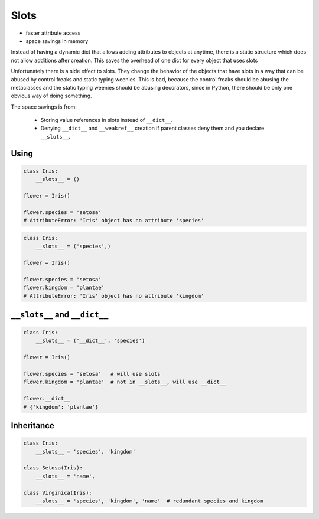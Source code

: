 *****
Slots
*****


* faster attribute access
* space savings in memory

Instead of having a dynamic dict that allows adding attributes to objects at anytime, there is a static structure which does not allow additions after creation. This saves the overhead of one dict for every object that uses slots

Unfortunately there is a side effect to slots. They change the behavior of the objects that have slots in a way that can be abused by control freaks and static typing weenies. This is bad, because the control freaks should be abusing the metaclasses and the static typing weenies should be abusing decorators, since in Python, there should be only one obvious way of doing something.

The space savings is from:

    * Storing value references in slots instead of ``__dict__``.
    * Denying ``__dict__`` and ``__weakref__`` creation if parent classes deny them and you declare ``__slots__``.

Using
=====
.. code-block:: python

    class Iris:
        __slots__ = ()

    flower = Iris()

    flower.species = 'setosa'
    # AttributeError: 'Iris' object has no attribute 'species'

.. code-block:: python

    class Iris:
        __slots__ = ('species',)

    flower = Iris()

    flower.species = 'setosa'
    flower.kingdom = 'plantae'
    # AttributeError: 'Iris' object has no attribute 'kingdom'


``__slots__`` and ``__dict__``
==============================
.. code-block:: python
    :caption: Using ``__slots__`` will prevent from creating ``__dict__``

    class Iris:
        __slots__ = ('species', 'kingdom')

    flower = Iris()

    flower.species = 'setosa'
    flower.kingdom = 'plantae'

    flower.__dict__
    # AttributeError: 'Iris' object has no attribute '__dict__'

.. code-block:: python

    class Iris:
        __slots__ = ('__dict__', 'species')

    flower = Iris()

    flower.species = 'setosa'   # will use slots
    flower.kingdom = 'plantae'  # not in __slots__, will use __dict__

    flower.__dict__
    # {'kingdom': 'plantae'}


Inheritance
===========
.. code-block:: python

    class Iris:
        __slots__ = 'species', 'kingdom'

    class Setosa(Iris):
        __slots__ = 'name',

    class Virginica(Iris):
        __slots__ = 'species', 'kingdom', 'name'  # redundant species and kingdom
